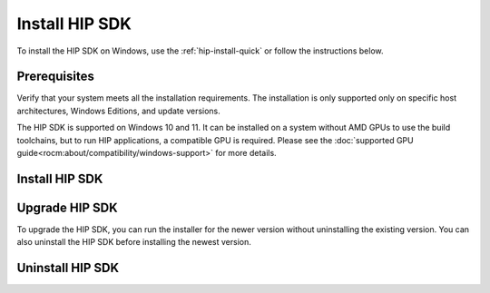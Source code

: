 .. meta::
   :description: Install HIP SDK
   :keywords: Windows, install, HIP, SDK

.. _hip-install-full:

*******************************************************************
Install HIP SDK
*******************************************************************

To install the HIP SDK on Windows, use the :ref:`hip-install-quick` or follow the instructions below.

.. _hip-prerequisites:

Prerequisites
===============================================

Verify that your system meets all the installation requirements. The installation is only supported
only on specific host architectures, Windows Editions, and update versions.

The HIP SDK is supported on Windows 10 and 11. It can be installed on a
system without AMD GPUs to use the build toolchains, but to run HIP applications, a
compatible GPU is required. Please see the
:doc:`supported GPU guide<rocm:about/compatibility/windows-support>` for more details.

.. tab-set::

    .. tab-item:: CLI
        :sync: cli

        1. Type the following command on your system from a PowerShell command-line interface (CLI):

            ..  code-block::

                Get-ComputerInfo | Format-Table CsSystemType,OSName,OSDisplayVersion

                Running this command on a Windows system may result in the following output:

            ..  code-block::

                CsSystemType    OsName                      OSDisplayVersion
                ------------    ------                      ----------------
                x64-based PC    Microsoft Windows 11 Pro    22H2


        2. Confirm that the obtained information matches that listed in :ref:`windows-support`.

    .. tab-item:: GUI
        :sync: gui

        1. Open the **Settings** app.

            .. image:: ../data/how-to/000-settings-light.png
                :width: 400
                :alt: Gear icon of the Windows Settings app

        2. Navigate to **System > About**.

            .. image:: ../data/how-to/001-about-light.png
                :width: 400
                :alt: Settings app panel showing device and OS information.

        3. Confirm that the obtained information matches :ref:`windows-support`.

.. _hip-install:

Install HIP SDK
===============================================

.. tab-set::

    .. tab-item:: CLI
        :sync: cli

        CLI options are listed in the following table:

        .. csv-table::
            :widths: 30, 70
            :header: "Install option", "Description"

            "``-install``", "Command used to install packages, both driver and applications. No output to the screen."
            "``-install -boot``", "Silent install with auto reboot."
            "``-install -log <absolute path>``", "Write install result code to the specified log file. The specified log file must be on a local machine. Double quotes are needed if there are spaces in the log file path."
            "``-uninstall``", "Command to uninstall all packages installed by this installer on the system. There is no option to specify which packages to uninstall."
            "``-uninstall -boot``", "Silent uninstall with auto reboot."
            "``/?`` or ``/help``", "Shows a brief description of all switch commands."

        .. note::

            Unlike the GUI, the CLI doesn't support selectively installing parts of the SDK bundle.

        To start the installation, follow these steps:

        1. Download the installer from the
        `HIP-SDK download page <https://www.amd.com/en/developer/rocm-hub/hip-sdk.html>`_.

        2. Launch the installer. Note that the installer is a graphical application with a ``WinMain`` entry
        point, even when called on the command line. This means that the application lifetime is tied to a
        window, even on headless systems where that window may not be visible.

            ..  code-block:: shell

                Start-Process $InstallerExecutable -ArgumentList $InstallerArgs -NoNewWindow -Wait

            .. important::

                Running the installer requires Administrator privileges.

            To install all components:

            ..  code-block:: shell

                Start-Process ~\Downloads\Setup.exe -ArgumentList '-install','-log',"${env:USERPROFILE}\installer_log.txt" -NoNewWindow -Wait

    .. tab-item:: GUI
        :sync: gui

        The HIP SDK installation options are listed in the following table.

        .. csv-table::
            :widths: 30, 30, 40
            :header: "HIP components", "Install type", "Additional options"

            "HIP SDK Core", "5.5.0", "Install location"
            "HIP Libraries", "Full, Partial, None", "Runtime, Development (Libs and headers)"
            "HIP Runtime Compiler", "Full, Partial, None", "Runtime, Development (headers)"
            "HIP Ray Tracing", "Full, Partial, None", "Runtime, Development (headers)"
            "Visual Studio Plugin", "Full, Partial, None", "Visual Studio 2017, 2019, 2022 Plugin"

        .. note::

            The Select/DeSelect All option only applies to the installation of HIP SDK
            components. To install the bundled AMD Display driver, manually select the
            install type.

        .. tip::

            Should you only wish to install a few select components,
            DeSelecting All and then picking the individual components may be more
            convenient.

        The HIP SDK installer bundles an AMD Radeon Software PRO 23.10 installer. The
        supported install options and types are summarized in the following tables:

        .. csv-table::
            :widths: 30, 70
            :header: "Install option", "Description"

            "Install Location", "Location on disk to store driver files."
            "Install Type", "The breadth of components to be installed."
            "Factory Reset (optional)", "A Factory Reset will remove all prior versions of AMD HIP SDK and drivers. You will not be able to roll back to previously installed drivers."

        .. csv-table::
            :widths: 30, 70
            :header: "Install type", "Description"

            "Full Install", "Provides all AMD Software features and controls for gaming, recording, streaming, and tweaking the performance on your graphics hardware."
            "Minimal Install", "Provides only the basic controls for AMD Software features and does not include advanced features such as performance tweaking or recording and capturing content."
            "Driver Only", "Provides no user interface for AMD Software features."

        .. note::

            You must perform a system restart for a complete installation of the Display driver.

        To start the installation, follow these steps:

        1. Download the installer from the `HIP SDK download page <https://www.amd.com/en/developer/rocm-hub/hip-sdk.html>`_.

        2. Launch the installer by clicking the **Setup** icon.

            .. image:: ../data/how-to/000-setup-icon.png
                :width: 400
                :alt: Icon with AMD arrow logo and User Access Control Shield overlay

            The installer requires Administrator privileges, so you may be greeted with a User Access
            Control (UAC) pop-up. Click Yes.

            .. image:: ../data/how-to/001-uac-light.png
                :width: 400
                :alt: User Access Control pop-up

            The installer executable temporarily extracts installer packages to `C:\AMD`; it removes these
            after the installation completes.

            .. image:: ../data/how-to/002-initializing.png
                :width: 400
                :alt: Window with AMD arrow logo, futuristic background and progress counter

            The installer detects your system configuration to determine which installable components
            are applicable to your system.

            .. image:: ../data/how-to/003-detecting-system-config.png
                :width: 400
                :alt: Window with AMD arrow logo, futuristic background and activity indicator

        3. Customize your installation.

            .. image:: ../data/how-to/004-installer-window.png
                :width: 400
                :alt: Window with AMD arrow logo, futuristic background and activity indicator

            When the installer launches, it displays a window that lets you customize your installation. By
            default, all components are selected.

        4. Wait for the installation to complete.

            .. image:: ../data/how-to/012-install-progress.png
                :width: 400
                :alt: Window with AMD arrow logo, futuristic background and progress meter

            When installation is complete, the installer window may prompt you for a system restart.

            .. image:: ../data/how-to/013-install-complete.png
                :width: 400
                :alt: Window with AMD arrow logo, futuristic background and completion notice

            .. important::

                If the installer terminates mid-installation, the temporary directory created under `C:\AMD` can be
                safely removed. Installed components don't depend on this folder unless you explicitly choose this
                as the install folder.

.. _hip-upgrade:

Upgrade HIP SDK
===============================================

To upgrade the HIP SDK, you can run the installer for the newer version without uninstalling the
existing version. You can also uninstall the HIP SDK before installing the newest version.

.. _hip-uninstall:

Uninstall HIP SDK
===============================================

.. tab-set::

    .. tab-item:: CLI
        :sync: cli

        Launch the installer. Note that the installer is a graphical application with a ``WinMain`` entry
        point, even when called on the command line. This means that the application lifetime is tied to a
        window, even on headless systems where that window may not be visible.

        ..  code-block:: shell

            Start-Process $InstallerExecutable -ArgumentList $InstallerArgs -NoNewWindow -Wait

        .. important::

            Running the installer requires Administrator privileges.

        To uninstall all components, use the following code:

        ..  code-block:: shell

            Start-Process ~\Downloads\Setup.exe -ArgumentList '-uninstall' -NoNewWindow -Wait

    .. tab-item:: GUI
        :sync: gui

        Uninstallation of HIP SDK components can be done through the Windows Settings app. Navigate to
        "Apps > Installed apps" and click the ellipsis (...) on the far right next to the component you want to uninstall. Click "Uninstall".

        .. image:: ../data/how-to/014-uninstall-light.png
            :width: 400
            :alt: Installed apps section of the settings app showing installed HIP SDK components

